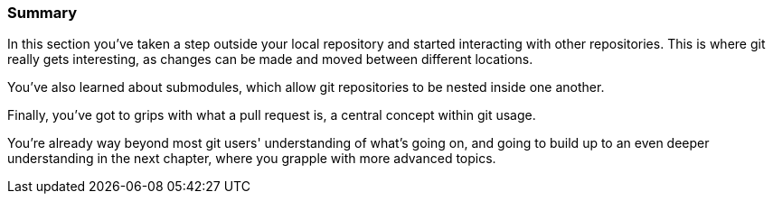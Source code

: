<<<
=== Summary

In this section you've taken a step outside your local repository and started 
interacting with other repositories. This is where git really gets interesting,
as changes can be made and moved between different locations.

You've also learned about submodules, which allow git repositories to be nested
inside one another.

Finally, you've got to grips with what a pull request is, a central concept
within git usage.

You're already way beyond most git users' understanding of what's going on, and
going to build up to an even deeper understanding in the next chapter, where
you grapple with more advanced topics. 


